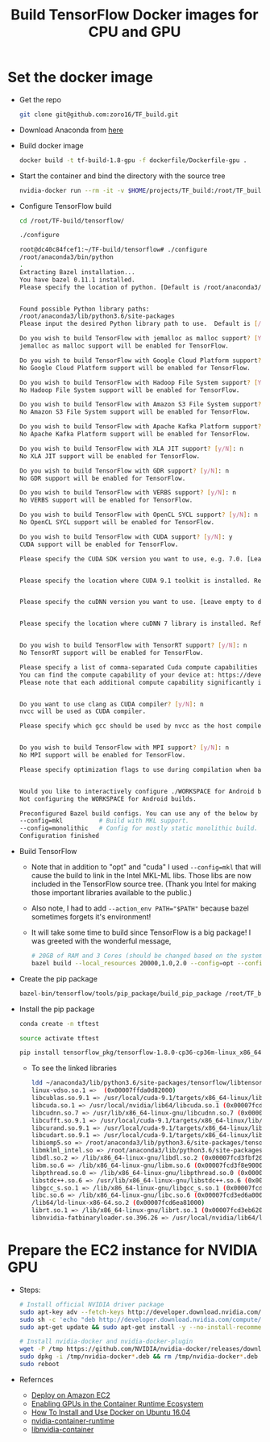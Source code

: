 #+TITLE: Build TensorFlow Docker images for CPU and GPU
#+OPTIONS: H:1 num:nil toc:nil \n:nil @:t ::t |:t ^:{} _:{} *:t TeX:t LaTeX:t


* Set the docker image
  - Get the repo
    #+BEGIN_SRC BASH
      git clone git@github.com:zoro16/TF_build.git
    #+END_SRC
  - Download Anaconda from [[https://www.anaconda.com/download/#linux][here]]
  - Build docker image
    #+BEGIN_SRC BASH
      docker build -t tf-build-1.8-gpu -f dockerfile/Dockerfile-gpu .
    #+END_SRC
  - Start the container and bind the directory with the source tree
    #+BEGIN_SRC BASH
      nvidia-docker run --rm -it -v $HOME/projects/TF_build:/root/TF_build tf-build-1.8-gpu
    #+END_SRC
  - Configure TensorFlow build
    #+BEGIN_SRC BASH
      cd /root/TF-build/tensorflow/

      ./configure
    #+END_SRC
    #+BEGIN_SRC BASH
      root@dc40c84fcef1:~/TF-build/tensorflow# ./configure
      /root/anaconda3/bin/python
      .
      Extracting Bazel installation...
      You have bazel 0.11.1 installed.
      Please specify the location of python. [Default is /root/anaconda3/bin/python]:


      Found possible Python library paths:
      /root/anaconda3/lib/python3.6/site-packages
      Please input the desired Python library path to use.  Default is [/root/anaconda3/lib/python3.6/site-packages]

      Do you wish to build TensorFlow with jemalloc as malloc support? [Y/n]: y
      jemalloc as malloc support will be enabled for TensorFlow.

      Do you wish to build TensorFlow with Google Cloud Platform support? [Y/n]: n
      No Google Cloud Platform support will be enabled for TensorFlow.

      Do you wish to build TensorFlow with Hadoop File System support? [Y/n]: n
      No Hadoop File System support will be enabled for TensorFlow.

      Do you wish to build TensorFlow with Amazon S3 File System support? [Y/n]: n
      No Amazon S3 File System support will be enabled for TensorFlow.

      Do you wish to build TensorFlow with Apache Kafka Platform support? [y/N]: n
      No Apache Kafka Platform support will be enabled for TensorFlow.

      Do you wish to build TensorFlow with XLA JIT support? [y/N]: n
      No XLA JIT support will be enabled for TensorFlow.

      Do you wish to build TensorFlow with GDR support? [y/N]: n
      No GDR support will be enabled for TensorFlow.

      Do you wish to build TensorFlow with VERBS support? [y/N]: n
      No VERBS support will be enabled for TensorFlow.

      Do you wish to build TensorFlow with OpenCL SYCL support? [y/N]: n
      No OpenCL SYCL support will be enabled for TensorFlow.

      Do you wish to build TensorFlow with CUDA support? [y/N]: y
      CUDA support will be enabled for TensorFlow.

      Please specify the CUDA SDK version you want to use, e.g. 7.0. [Leave empty to default to CUDA 9.0]: 9.1


      Please specify the location where CUDA 9.1 toolkit is installed. Refer to README.md for more details. [Default is /usr/local/cuda]:


      Please specify the cuDNN version you want to use. [Leave empty to default to cuDNN 7.0]:7.1


      Please specify the location where cuDNN 7 library is installed. Refer to README.md for more details. [Default is /usr/local/cuda]:


      Do you wish to build TensorFlow with TensorRT support? [y/N]: n
      No TensorRT support will be enabled for TensorFlow.

      Please specify a list of comma-separated Cuda compute capabilities you want to build with.
      You can find the compute capability of your device at: https://developer.nvidia.com/cuda-gpus.
      Please note that each additional compute capability significantly increases your build time and binary size. [Default is: 3.5,5.2]5.2,6.0,6.1,7.0


      Do you want to use clang as CUDA compiler? [y/N]: n
      nvcc will be used as CUDA compiler.

      Please specify which gcc should be used by nvcc as the host compiler. [Default is /usr/bin/gcc]:


      Do you wish to build TensorFlow with MPI support? [y/N]: n
      No MPI support will be enabled for TensorFlow.

      Please specify optimization flags to use during compilation when bazel option "--config=opt" is specified [Default is -march=native]:


      Would you like to interactively configure ./WORKSPACE for Android builds? [y/N]: n
      Not configuring the WORKSPACE for Android builds.

      Preconfigured Bazel build configs. You can use any of the below by adding "--config=<>" to your build command. See tools/bazel.rc for more details.
      --config=mkl         	# Build with MKL support.
      --config=monolithic  	# Config for mostly static monolithic build.
      Configuration finished
    #+END_SRC
  - Build TensorFlow
    - Note that in addition to "opt" and "cuda" I used ~--config=mkl~ that will cause the build to link in the Intel MKL-ML libs. Those libs are now included in the TensorFlow source tree. (Thank you Intel for making those important libraries available to the public.)
    - Also note, I had to add ~--action_env PATH="$PATH"~ because bazel sometimes forgets it's environment!
    - It will take some time to build since TensorFlow is a big package! I was greeted with the wonderful message,
    #+BEGIN_SRC BASH
      # 20GB of RAM and 3 Cores (should be changed based on the system)
      bazel build --local_resources 20000,1.0,2.0 --config=opt --config=mkl --config=cuda --action_env PATH="$PATH"  //tensorflow/tools/pip_package:build_pip_package
    #+END_SRC
  - Create the pip package
    #+BEGIN_SRC BASH
      bazel-bin/tensorflow/tools/pip_package/build_pip_package /root/TF_build/tensorflow_pkg
    #+END_SRC
  - Install the pip package
    #+BEGIN_SRC BASH
      conda create -n tftest

      source activate tftest

      pip install tensorflow_pkg/tensorflow-1.8.0-cp36-cp36m-linux_x86_64.whl
    #+END_SRC
    - To see the linked libraries
      #+BEGIN_SRC BASH
        ldd ~/anaconda3/lib/python3.6/site-packages/tensorflow/libtensorflow_framework.so
        linux-vdso.so.1 =>  (0x00007ffda0d82000)
	    libcublas.so.9.1 => /usr/local/cuda-9.1/targets/x86_64-linux/lib/libcublas.so.9.1 (0x00007fcd69e64000)
	    libcuda.so.1 => /usr/local/nvidia/lib64/libcuda.so.1 (0x00007fcd68ee4000)
	    libcudnn.so.7 => /usr/lib/x86_64-linux-gnu/libcudnn.so.7 (0x00007fcd546bb000)
	    libcufft.so.9.1 => /usr/local/cuda-9.1/targets/x86_64-linux/lib/libcufft.so.9.1 (0x00007fcd4d1ce000)
	    libcurand.so.9.1 => /usr/local/cuda-9.1/targets/x86_64-linux/lib/libcurand.so.9.1 (0x00007fcd4924b000)
	    libcudart.so.9.1 => /usr/local/cuda-9.1/targets/x86_64-linux/lib/libcudart.so.9.1 (0x00007fcd48fdd000)
	    libiomp5.so => /root/anaconda3/lib/python3.6/site-packages/tensorflow/../_solib_local/_U@mkl_Ulinux_S_S_Cmkl_Ulibs_Ulinux___Uexternal_Smkl_Ulinux_Slib/libiomp5.so (0x00007fcd48c39000)
	    libmklml_intel.so => /root/anaconda3/lib/python3.6/site-packages/tensorflow/../_solib_local/_U@mkl_Ulinux_S_S_Cmkl_Ulibs_Ulinux___Uexternal_Smkl_Ulinux_Slib/libmklml_intel.so (0x00007fcd3fdf6000)
	    libdl.so.2 => /lib/x86_64-linux-gnu/libdl.so.2 (0x00007fcd3fbf2000)
	    libm.so.6 => /lib/x86_64-linux-gnu/libm.so.6 (0x00007fcd3f8e9000)
	    libpthread.so.0 => /lib/x86_64-linux-gnu/libpthread.so.0 (0x00007fcd3f6cc000)
	    libstdc++.so.6 => /usr/lib/x86_64-linux-gnu/libstdc++.so.6 (0x00007fcd3f34a000)
	    libgcc_s.so.1 => /lib/x86_64-linux-gnu/libgcc_s.so.1 (0x00007fcd3f134000)
	    libc.so.6 => /lib/x86_64-linux-gnu/libc.so.6 (0x00007fcd3ed6a000)
	    /lib64/ld-linux-x86-64.so.2 (0x00007fcd6ea81000)
	    librt.so.1 => /lib/x86_64-linux-gnu/librt.so.1 (0x00007fcd3eb62000)
	    libnvidia-fatbinaryloader.so.396.26 => /usr/local/nvidia/lib64/libnvidia-fatbinaryloader.so.396.26 (0x00007fcd3e916000)
      #+END_SRC

* Prepare the EC2 instance for NVIDIA GPU
  - Steps:
    #+BEGIN_SRC BASH
      # Install official NVIDIA driver package
      sudo apt-key adv --fetch-keys http://developer.download.nvidia.com/compute/cuda/repos/ubuntu1604/x86_64/7fa2af80.pub
      sudo sh -c 'echo "deb http://developer.download.nvidia.com/compute/cuda/repos/ubuntu1604/x86_64 /" > /etc/apt/sources.list.d/cuda.list'
      sudo apt-get update && sudo apt-get install -y --no-install-recommends linux-headers-generic dkms cuda-drivers

      # Install nvidia-docker and nvidia-docker-plugin
      wget -P /tmp https://github.com/NVIDIA/nvidia-docker/releases/download/v1.0.1/nvidia-docker_1.0.1-1_amd64.deb
      sudo dpkg -i /tmp/nvidia-docker*.deb && rm /tmp/nvidia-docker*.deb
      sudo reboot
    #+END_SRC
  - Refernces 
    - [[https://github.com/NVIDIA/nvidia-docker/wiki/Deploy-on-Amazon-EC2][Deploy on Amazon EC2]]
    - [[https://devblogs.nvidia.com/gpu-containers-runtime/][Enabling GPUs in the Container Runtime Ecosystem]]
    - [[https://www.digitalocean.com/community/tutorials/how-to-install-and-use-docker-on-ubuntu-16-04][How To Install and Use Docker on Ubuntu 16.04]]
    - [[https://github.com/NVIDIA/nvidia-container-runtime][nvidia-container-runtime]]
    - [[https://github.com/NVIDIA/libnvidia-container][libnvidia-container]]
